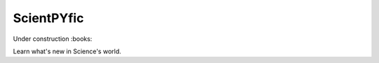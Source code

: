 ===========
ScientPYfic
===========

Under construction :books:

Learn what's new in Science's world. 